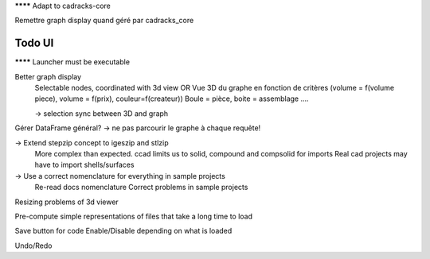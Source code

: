******** Adapt to cadracks-core

Remettre graph display quand géré par cadracks_core

Todo UI
-------

******** Launcher must be executable

Better graph display
  Selectable nodes, coordinated with 3d view
  OR
  Vue 3D du graphe en fonction de critères (volume = f(volume piece), volume = f(prix), couleur=f(createur))
  Boule = pièce, boite = assemblage ....

  -> selection sync between 3D and graph

Gérer DataFrame général? -> ne pas parcourir le graphe à chaque requête!

-> Extend stepzip concept to igeszip and stlzip
  More complex than expected. ccad limits us to solid, compound and compsolid for imports
  Real cad projects may have to import shells/surfaces

-> Use a correct nomenclature for everything in sample projects
     Re-read docs nomenclature
     Correct problems in sample projects

Resizing problems of 3d viewer

Pre-compute simple representations of files that take a long time to load

Save button for code Enable/Disable depending on what is loaded

Undo/Redo
